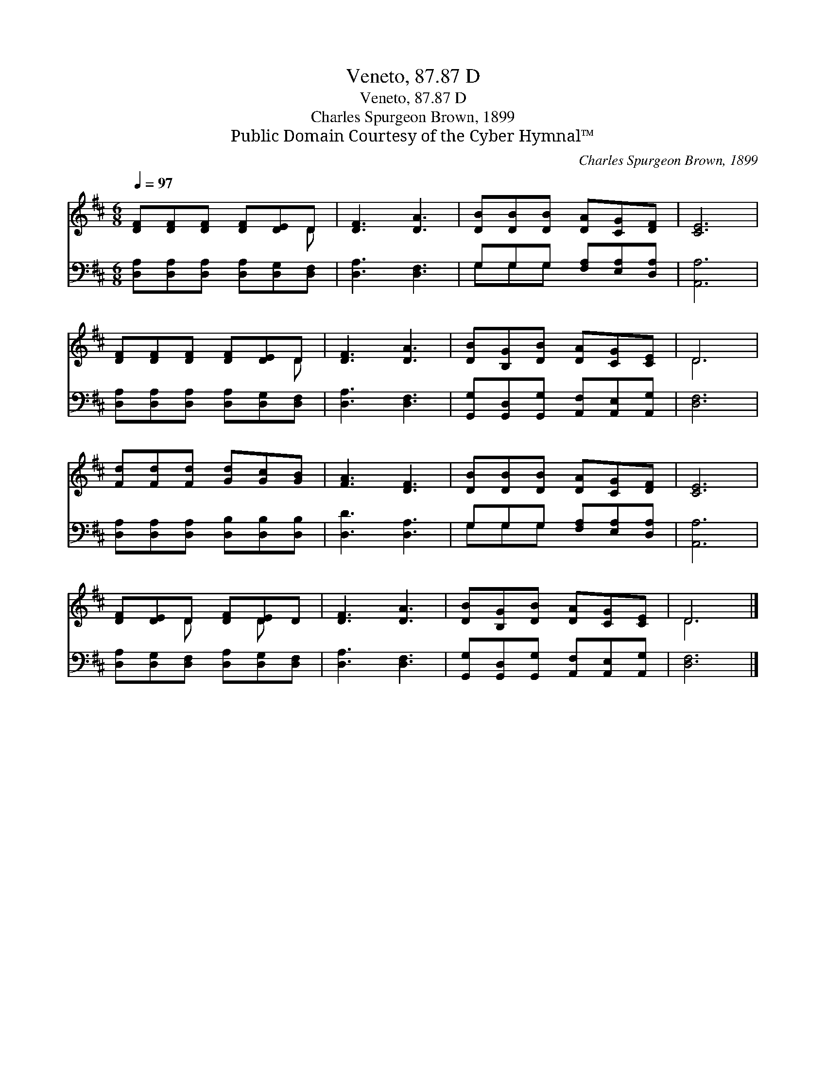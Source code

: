 X:1
T:Veneto, 87.87 D
T:Veneto, 87.87 D
T:Charles Spurgeon Brown, 1899
T:Public Domain Courtesy of the Cyber Hymnal™
C:Charles Spurgeon Brown, 1899
Z:Public Domain
Z:Courtesy of the Cyber Hymnal™
%%score ( 1 2 ) ( 3 4 )
L:1/8
Q:1/4=97
M:6/8
K:D
V:1 treble 
V:2 treble 
V:3 bass 
V:4 bass 
V:1
 [DF][DF][DF] [DF][DE]D | [DF]3 [DA]3 | [DB][DB][DB] [DA][CG][DF] | [CE]6 | %4
 [DF][DF][DF] [DF][DE]D | [DF]3 [DA]3 | [DB][B,G][DB] [DA][CG][CE] | D6 | %8
 [Fd][Fd][Fd] [Gd][Gc][GB] | [FA]3 [DF]3 | [DB][DB][DB] [DA][CG][DF] | [CE]6 | %12
 [DF][DE]D [DF][DE]D | [DF]3 [DA]3 | [DB][B,G][DB] [DA][CG][CE] | D6 |] %16
V:2
 x5 D | x6 | x6 | x6 | x5 D | x6 | x6 | D6 | x6 | x6 | x6 | x6 | x2 D x D x | x6 | x6 | D6 |] %16
V:3
 [D,A,][D,A,][D,A,] [D,A,][D,G,][D,F,] | [D,A,]3 [D,F,]3 | G,G,G, [F,A,][E,A,][D,A,] | [A,,A,]6 | %4
 [D,A,][D,A,][D,A,] [D,A,][D,G,][D,F,] | [D,A,]3 [D,F,]3 | %6
 [G,,G,][G,,D,][G,,G,] [A,,F,][A,,E,][A,,G,] | [D,F,]6 | [D,A,][D,A,][D,A,] [D,B,][D,B,][D,B,] | %9
 [D,D]3 [D,A,]3 | G,G,G, [F,A,][E,A,][D,A,] | [A,,A,]6 | [D,A,][D,G,][D,F,] [D,A,][D,G,][D,F,] | %13
 [D,A,]3 [D,F,]3 | [G,,G,][G,,D,][G,,G,] [A,,F,][A,,E,][A,,G,] | [D,F,]6 |] %16
V:4
 x6 | x6 | G,G,G, x3 | x6 | x6 | x6 | x6 | x6 | x6 | x6 | G,G,G, x3 | x6 | x6 | x6 | x6 | x6 |] %16

